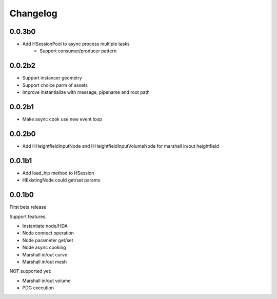 Changelog
========================================

0.0.3b0
-----------------------

* Add HSessionPool to async process multiple tasks
    * Support consumer/producer pattern

0.0.2b2
-----------------------

* Support instancer geometry
* Support choice parm of assets
* Improve instantialize with message, pipename and root path

0.0.2b1
-----------------------

* Make async cook use new event loop

0.0.2b0
-----------------------

* Add HHeightfieldInputNode and HHeightfieldInputVolumeNode for marshall in/out heightfield

0.0.1b1
-----------------------

* Add load_hip method to HSession
* HExistingNode could get/set params

0.0.1b0
-----------------------
First beta release

Support features:  

* Instantiate node/HDA  
* Node connect operation  
* Node parameter get/set  
* Node async cooking   
* Marshall in/out curve  
* Marshall in/out mesh  
  
NOT supported yet:  

* Marshall in/out volume  
* PDG execution